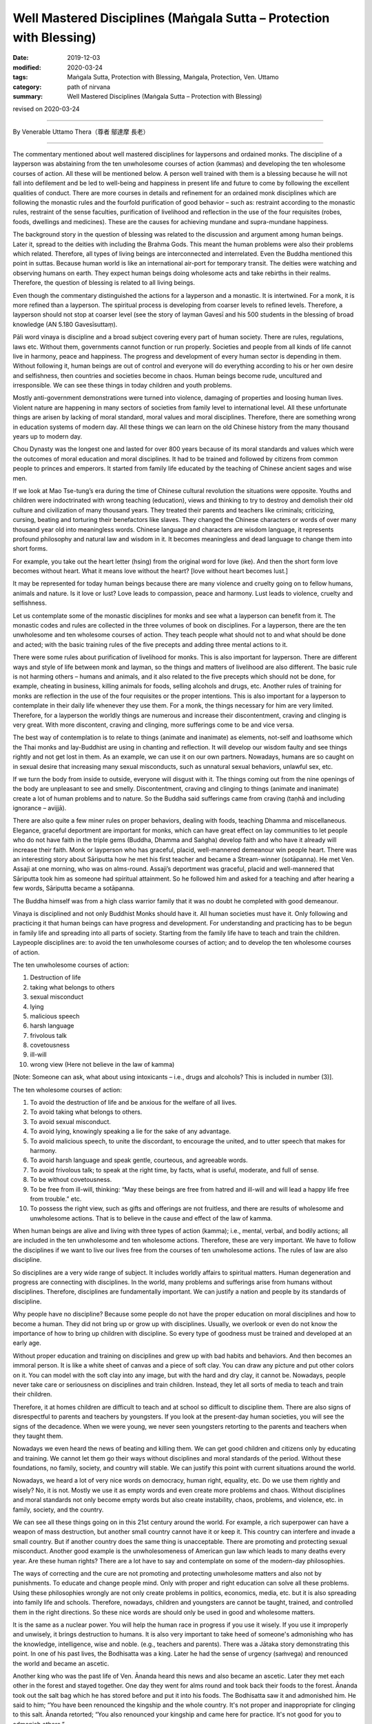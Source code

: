 ===============================================================================
Well Mastered Disciplines (Maṅgala Sutta – Protection with Blessing)
===============================================================================

:date: 2019-12-03
:modified: 2020-03-24
:tags: Maṅgala Sutta, Protection with Blessing, Maṅgala, Protection, Ven. Uttamo
:category: path of nirvana
:summary: Well Mastered Disciplines (Maṅgala Sutta – Protection with Blessing)

revised on 2020-03-24

------

By Venerable Uttamo Thera（尊者 鄔達摩 長老）

------

The commentary mentioned about well mastered disciplines for laypersons and ordained monks. The discipline of a layperson was abstaining from the ten unwholesome courses of action (kammas) and developing the ten wholesome courses of action. All these will be mentioned below. A person well trained with them is a blessing because he will not fall into defilement and be led to well-being and happiness in present life and future to come by following the excellent qualities of conduct. There are more courses in details and refinement for an ordained monk disciplines which are following the monastic rules and the fourfold purification of good behavior – such as: restraint according to the monastic rules, restraint of the sense faculties, purification of livelihood and reflection in the use of the four requisites (robes, foods, dwellings and medicines). These are the causes for achieving mundane and supra-mundane happiness.

The background story in the question of blessing was related to the discussion and argument among human beings. Later it, spread to the deities with including the Brahma Gods. This meant the human problems were also their problems which related. Therefore, all types of living beings are interconnected and interrelated. Even the Buddha mentioned this point in suttas. Because human world is like an international air-port for temporary transit. The deities were watching and observing humans on earth. They expect human beings doing wholesome acts and take rebirths in their realms. Therefore, the question of blessing is related to all living beings.

Even though the commentary distinguished the actions for a layperson and a monastic. It is intertwined. For a monk, it is more refined than a layperson. The spiritual process is developing from coarser levels to refined levels. Therefore, a layperson should not stop at coarser level (see the story of layman Gavesī and his 500 students in the blessing of broad knowledge (AN 5.180 Gavesīsuttaṃ).

Pāli word vinaya is discipline and a broad subject covering every part of human society. There are rules, regulations, laws etc. Without them, governments cannot function or run properly. Societies and people from all kinds of life cannot live in harmony, peace and happiness. The progress and development of every human sector is depending in them. Without following it, human beings are out of control and everyone will do everything according to his or her own desire and selfishness, then countries and societies become in chaos. Human beings become rude, uncultured and irresponsible. We can see these things in today children and youth problems.

Mostly anti-government demonstrations were turned into violence, damaging of properties and loosing human lives. Violent nature are happening in many sectors of societies from family level to international level. All these unfortunate things are arisen by lacking of moral standard, moral values and moral disciplines. Therefore, there are something wrong in education systems of modern day. All these things we can learn on the old Chinese history from the many thousand years up to modern day.

Chou Dynasty was the longest one and lasted for over 800 years because of its moral standards and values which were the outcomes of moral education and moral disciplines. It had to be trained and followed by citizens from common people to princes and emperors. It started from family life educated by the teaching of Chinese ancient sages and wise men.

If we look at Mao Tse-tung’s era during the time of Chinese cultural revolution the situations were opposite. Youths and children were indoctrinated with wrong teaching (education), views and thinking to try to destroy and demolish their old culture and civilization of many thousand years. They treated their parents and teachers like criminals; criticizing, cursing, beating and torturing their benefactors like slaves. They changed the Chinese characters or words of over many thousand year old into meaningless words. Chinese language and characters are wisdom language, it represents profound philosophy and natural law and wisdom in it. It becomes meaningless and dead language to change them into short forms.

For example, you take out the heart letter (hsing) from the original word for love (ike). And then the short form love becomes without heart. What it means love without the heart? [love without heart becomes lust.]

.. image:: {static}/extra/img/love-to-lust.jpg
   :alt: love to lust
   :align: center
   :height: 144 px
   :width: 602 px

It may be represented for today human beings because there are many violence and cruelty going on to fellow humans, animals and nature. Is it love or lust? Love leads to compassion, peace and harmony. Lust leads to violence, cruelty and selfishness.

Let us contemplate some of the monastic disciplines for monks and see what a layperson can benefit from it. The monastic codes and rules are collected in the three volumes of book on disciplines. For a layperson, there are the ten unwholesome and ten wholesome courses of action. They teach people what should not to and what should be done and acted; with the basic training rules of the five precepts and adding three mental actions to it.

There were some rules about purification of livelihood for monks. This is also important for layperson. There are different ways and style of life between monk and layman, so the things and matters of livelihood are also different. The basic rule is not harming others  – humans and animals, and it also related to the five precepts which should not be done, for example, cheating in business, killing animals for foods, selling alcohols and drugs, etc. Another rules of training for monks are  reflection in the use of the four requisites or the proper intentions. This is also important for a layperson to contemplate in their daily life whenever they use them. For a monk, the things necessary for him are very limited. Therefore, for a layperson the worldly things are numerous and increase their discontentment, craving and clinging is very great. With more discontent, craving and clinging, more sufferings come to be and vice versa.

The best way of contemplation is to relate to things (animate and inanimate) as elements, not-self and loathsome which the Thai monks and lay-Buddhist are using in chanting and reflection. It will develop our wisdom faulty and see things rightly and not get lost in them. As an example, we can use it on our own partners. Nowadays, humans are so caught on in sexual desire that increasing many sexual misconducts, such as unnatural sexual behaviors, unlawful sex, etc. 

If we turn the body from inside to outside, everyone will disgust with it. The things coming out from the nine openings of the body are unpleasant to see and smelly. Discontentment, craving and clinging to things (animate and inanimate) create a lot of human problems and to nature. So the Buddha said sufferings came from craving (taṇhā and including ignorance – avijjā).

There are also quite a few miner rules on proper behaviors, dealing with foods, teaching Dhamma and miscellaneous. Elegance, graceful deportment are important for monks, which can have great effect on lay communities to let people who do not have faith in the triple gems (Buddha, Dhamma and Saṅgha) develop faith and who have it already will increase their faith. Monk or layperson who has graceful, placid, well-mannered demeanour win people heart. There was an interesting story about Sāriputta how he met his first teacher and became a Stream-winner  (sotāpanna). He met Ven. Assaji at one morning, who was on alms-round. Assaji’s deportment was graceful, placid and well-mannered that Sāriputta took him as someone had spiritual attainment. So he followed him and asked for a teaching and after hearing a few words, Sāriputta became a sotāpanna.

The Buddha himself was from a high class warrior family that it was no doubt he completed with good demeanour.

Vinaya is disciplined and not only Buddhist Monks should have it. All human societies must have it. Only following and practicing it that human beings can have progress and development. For understanding and practicing has to be begun in family life and spreading into all parts of society. Starting from the family life have to teach and train the children. Laypeople disciplines are: to avoid the ten unwholesome courses of action; and to develop the ten wholesome courses of action.

The ten unwholesome courses of action:

(1) Destruction of life
(2) taking what belongs to others
(3) sexual misconduct
(4) lying
(5) malicious speech
(6) harsh language
(7) frivolous talk
(8) covetousness
(9) ill-will
(10) wrong view (Here not believe in the law of kamma)

[Note: Someone can ask, what about using intoxicants – i.e., drugs and alcohols? This is included in number (3)].

The ten wholesome courses of action:

(1) To avoid the destruction of life and be anxious for the welfare of all lives.
(2) To avoid taking what belongs to others.
(3) To avoid sexual misconduct.
(4) To avoid lying, knowingly speaking a lie for the sake of any advantage.
(5) To avoid malicious speech, to unite the discordant, to encourage the united, and to utter speech that makes for harmony.
(6) To avoid harsh language and speak gentle, courteous, and agreeable words.
(7) To avoid frivolous talk; to speak at the right time, by facts, what is useful, moderate, and full of sense.
(8) To be without covetousness.
(9) To be free from ill-will, thinking: “May these beings are free from hatred and ill-will and will lead a happy life free from trouble.” etc.
(10) To possess the right view, such as gifts and offerings are not fruitless, and there are results of wholesome and unwholesome actions. That is to believe in the cause and effect of the law of kamma.

When human beings are alive and living with three types of action (kamma); i.e., mental, verbal, and bodily actions; all are included in the ten unwholesome and ten wholesome actions. Therefore, these are very important. We have to follow the disciplines if we want to live our lives free from the courses of ten unwholesome actions. The rules of law are also discipline.

So disciplines are a very wide range of subject. It includes worldly affairs to spiritual matters. Human degeneration and progress are connecting with disciplines. In the world, many problems and sufferings arise from humans without disciplines. Therefore, disciplines are fundamentally important. We can justify a nation and people by its standards of discipline.

Why people have no discipline? Because some people do not have the proper education on moral disciplines and how to become a human. They did not bring up or grow up with disciplines. Usually, we overlook or even do not know the importance of how to bring up children with discipline. So every type of goodness must be trained and developed at an early age.

Without proper education and training on disciplines and grew up with bad habits and behaviors. And then becomes an immoral person. It is like a white sheet of canvas and a piece of soft clay. You can draw any picture and put other colors on it. You can model with the soft clay into any image, but with the hard and dry clay, it cannot be. Nowadays, people never take care or seriousness on disciplines and train children. Instead, they let all sorts of media to teach and train their children.

Therefore, it at homes children are difficult to teach and at school so difficult to discipline them. There are also signs of disrespectful to parents and teachers by youngsters. If you look at the present-day human societies, you will see the signs of the decadence. When we were young, we never seen youngsters retorting to the parents and teachers when they taught them.

Nowadays we even heard the news of beating and killing them. We can get good children and citizens only by educating and training. We cannot let them go their ways without disciplines and moral standards of the period. Without these foundations, no family, society, and country will stable. We can justify this point with current situations around the world.

Nowadays, we heard a lot of very nice words on democracy, human right, equality, etc. Do we use them rightly and wisely? No, it is not. Mostly we use it as empty words and even create more problems and chaos.
Without disciplines and moral standards not only become empty words but also create instability, chaos, problems, and violence, etc. in family, society, and the country.

We can see all these things going on in this 21st century around the world. For example, a rich superpower can have a weapon of mass destruction, but another small country cannot have it or keep it. This country can interfere and invade a small country. But if another country does the same thing is unacceptable. There are promoting and protecting sexual misconduct. Another good example is the unwholesomeness of American gun law which leads to many deaths every year. Are these human rights? There are a lot have to say and contemplate on some of the modern-day philosophies.

The ways of correcting and the cure are not promoting and protecting unwholesome matters and also not by punishments. To educate and change people mind. Only with proper and right education can solve all these problems. Using these philosophies wrongly are not only create problems in politics, economics, media, etc. but it is also spreading into family life and schools. Therefore, nowadays, children and youngsters are cannot be taught, trained, and controlled them in the right directions. So these nice words are should only be used in good and wholesome matters.

It is the same as a nuclear power. You will help the human race in progress if you use it wisely. If you use it improperly and unwisely, it brings destruction to humans. It is also very important to take heed of someone's admonishing who has the knowledge, intelligence, wise and noble. (e.g., teachers and parents). There was a Jātaka story demonstrating this point. In one of his past lives, the Bodhisatta was a king. Later he had the sense of urgency (saṁvega) and renounced the world and became an ascetic.

Another king who was the past life of Ven. Ānanda heard this news and also became an ascetic. Later they met each other in the forest and stayed together. One day they went for alms round and took back their foods to the forest. Ānanda took out the salt bag which he has stored before and put it into his foods. The Bodhisatta saw it and admonished him. He said to him; “You have been renounced the kingship and the whole country. It's not proper and inappropriate for clinging to this salt. Ānanda retorted; “You also renounced your kingship and came here for practice. It's not good for you to admonish others.”

The Bodhisatta replied; “What I have reminded you is sensible. Therefore, I am not wrong.” Ānanda remarked again; “If you say something people don't like, then it is wrong.” At last, the Bodhisatta explained to him that he had to say something beneficial and appropriate. If not, it was like a blind wild buffalo moving around blindly in the thickest forest and encountered suffering. Then Ānanda became aware of his own mistake.

Therefore, it is very important to take heed of admonitions from parents and teachers with eagerness, willingness, and compliance. Today in societies a lot of youngsters have problems in family life and schools is lacking in these qualities. Therefore, well-mastered discipline is a blessing and protection.

------

revised on 2020-03-24; cited from https://oba.org.tw/viewtopic.php?f=22&t=4702&p=36815#p36815 (posted on 2019-09-25)

------

- `Content <{filename}content-of-protection-with-blessings%zh.rst>`__ of "Maṅgala Sutta – Protection with Blessing"

------

- `Content <{filename}../publication-of-ven-uttamo%zh.rst>`__ of Publications of Ven. Uttamo

------

**According to the translator— Ven. Uttamo's words, this is strictly for free distribution only, as a gift of Dhamma—Dhamma Dāna. You may re-format, reprint, translate, and redistribute this work in any medium.**

..
  2023-08-08 rev. replace filename with static to match "gramma"
  2020-03-24 rev. the 2nd proofread by bhante
  2020-02-27 add & rev. proofread for-2nd-proved-by-bhante
  2019-12-03  create rst
